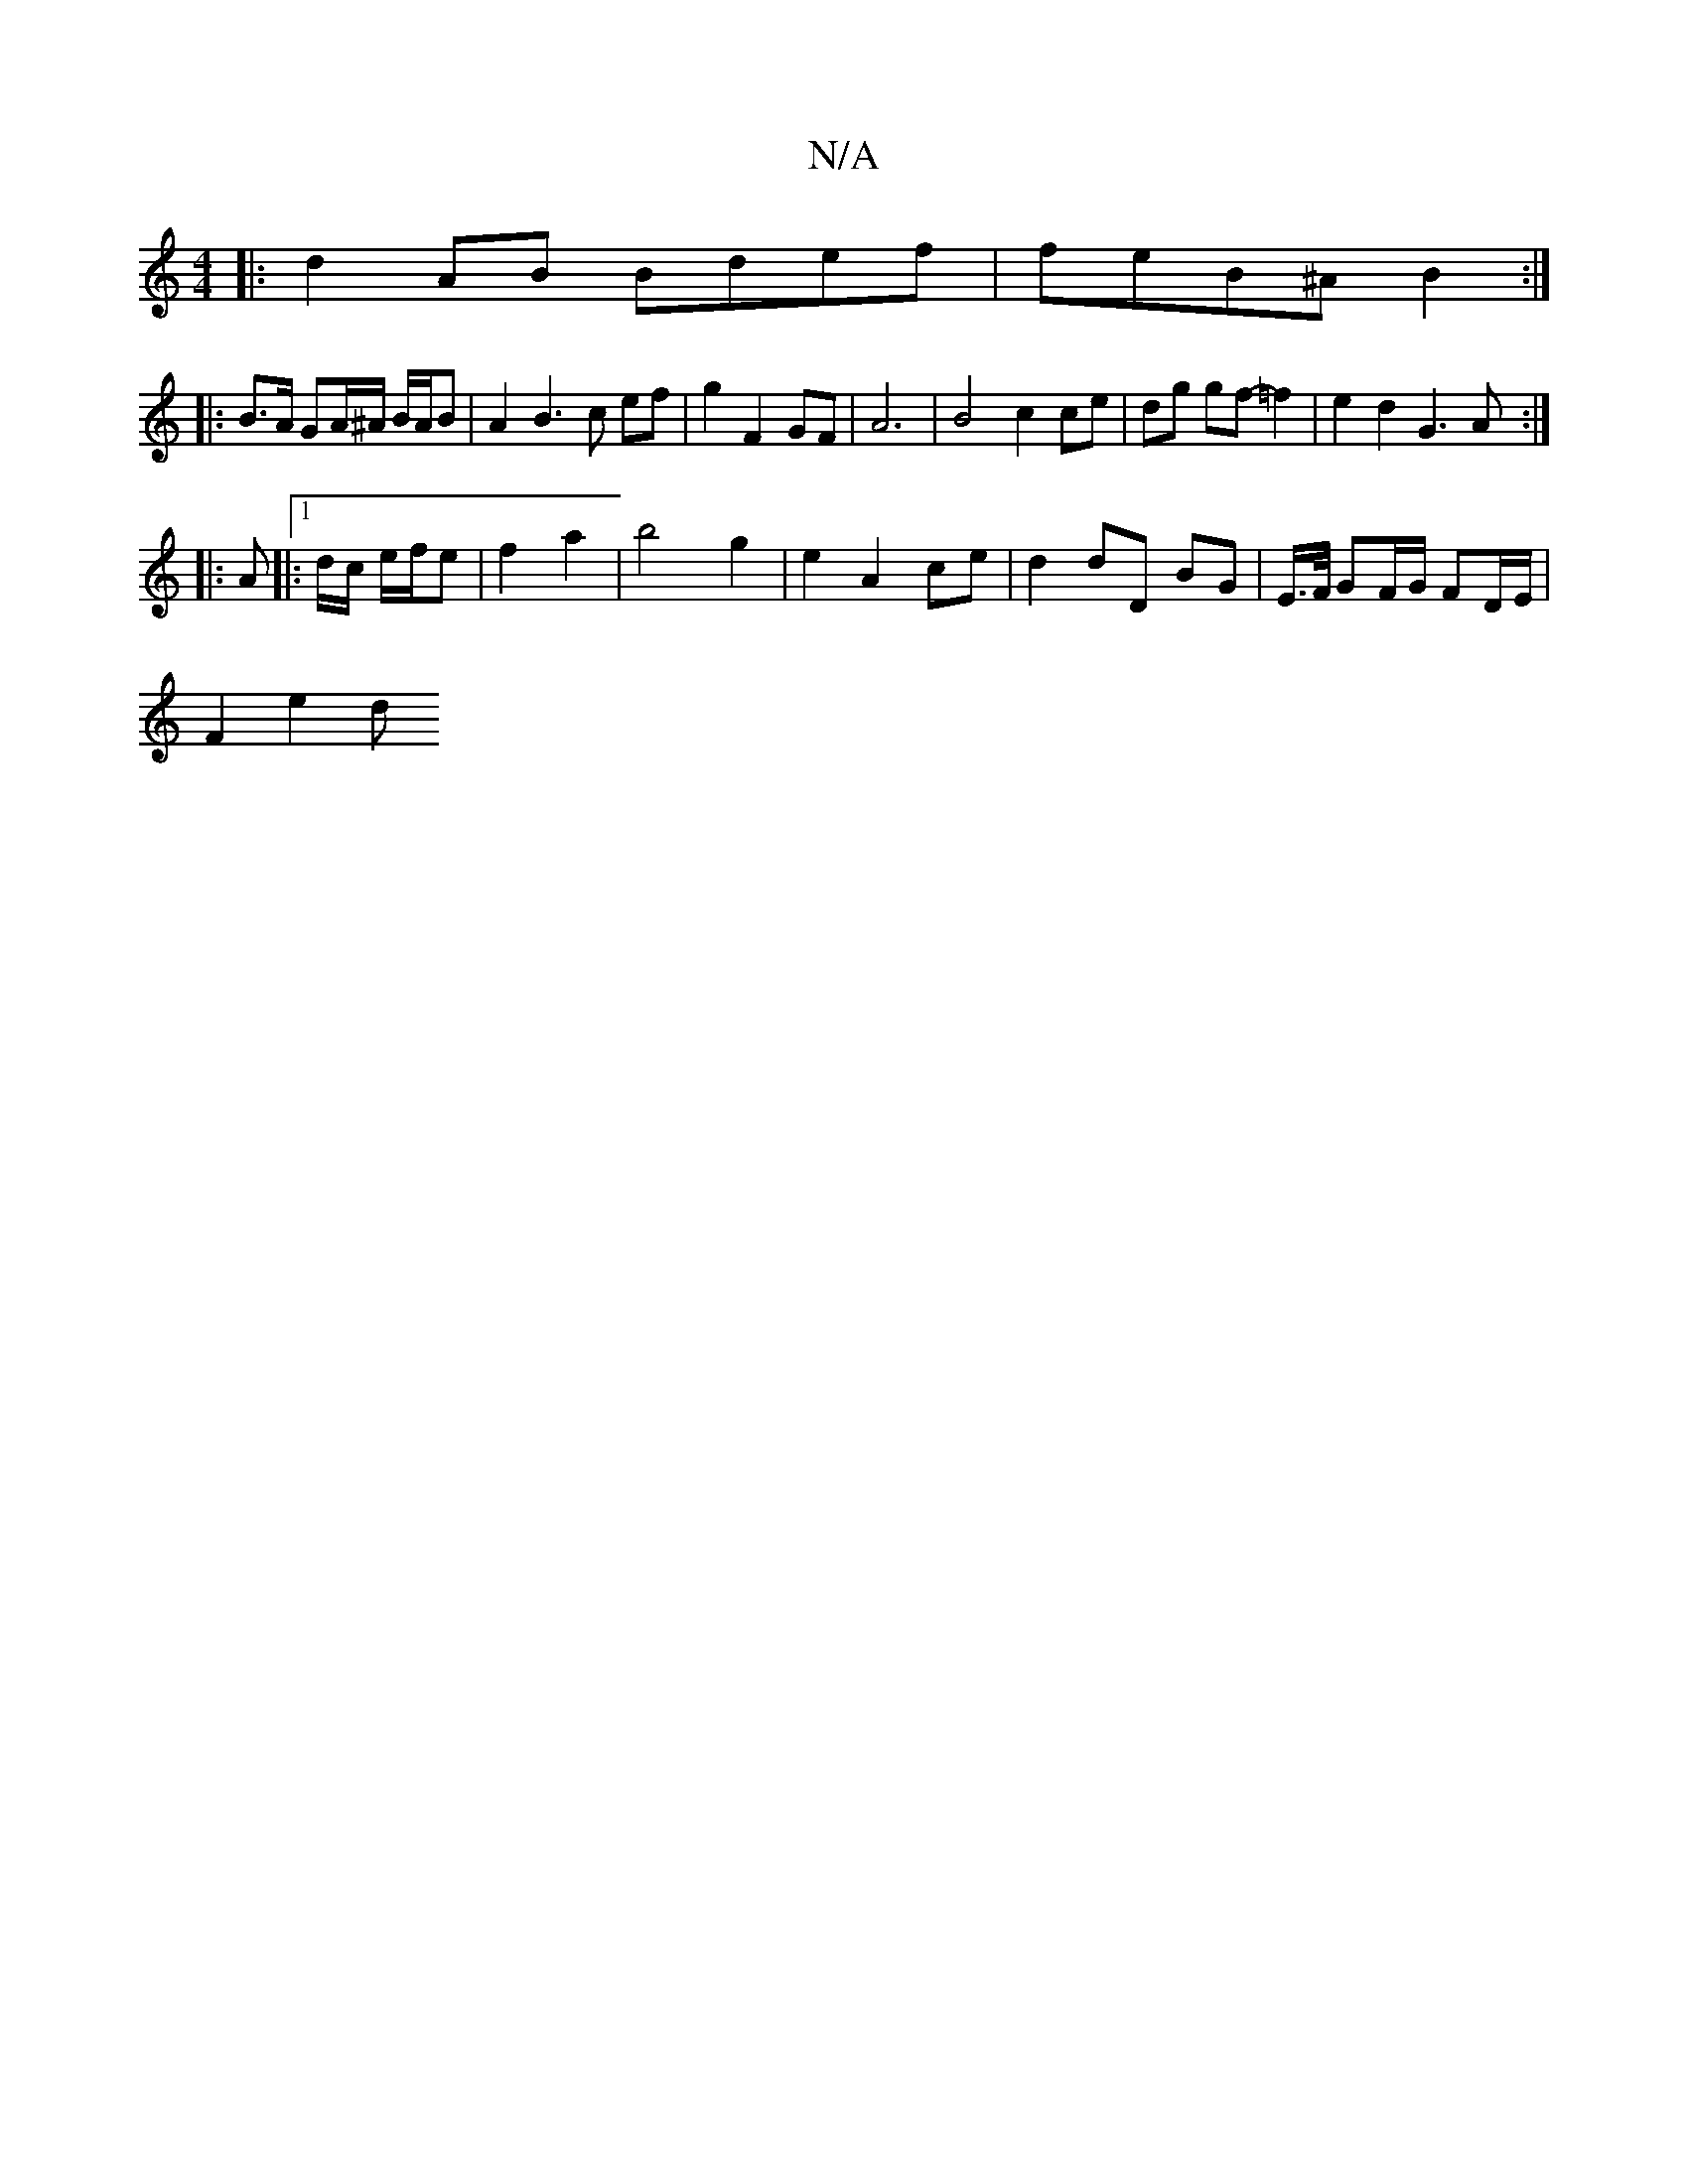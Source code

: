 X:1
T:N/A
M:4/4
R:N/A
K:Cmajor
|: d2 AB Bdef | feB^A B2 :|
|:B>A GA/^A/ B/A/B | A2 B3 c ef | g2 F2 GF|A6 | B4 c2 ce | dg gf -=f2 | e2 d2 G3A :|
|: A |:1 d/c/ e/f/e | f2 a2 | b4 g2 | e2 A2 ce | d2 dD BG | E/>F/ GF/G/ FD/E/ |
F2 e2 d